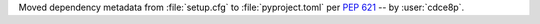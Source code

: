 Moved dependency metadata from :file:`setup.cfg` to :file:`pyproject.toml` per :pep:`621`
-- by :user:`cdce8p`.

